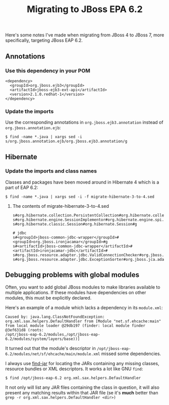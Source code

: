 #+title: Migrating to JBoss EPA 6.2
Here's some notes I've made when migrating from JBoss 4 to JBoss 7,
more specifically, targeting JBoss EAP 6.2.

** Annotations

*** Use this dependency in your POM
#+begin_src nxml
<dependency>
  <groupId>org.jboss.ejb3</groupId>
  <artifactId>jboss-ejb3-ext-api</artifactId>
  <version>2.1.0.redhat-1</version>
</dependency>
#+end_src

*** Update the imports

Use the corresponding annotations in =org.jboss.ejb3.annotation= instead
of =org.jboss.annotation.ejb=:
#+begin_src text
$ find -name *.java | xargs sed -i s/org.jboss.annotation.ejb/org.jboss.ejb3.annotation/g
#+end_src

** Hibernate

*** Update the imports and class names
Classes and packages have been moved around in Hibernate 4 which is a
part of EAP 6.2:

#+begin_src text
$ find -name *.java | xargs sed -i -f migrate-hibernate-3-to-4.sed
#+end_src

**** The contents of migrate-hibernate-3-to-4.sed
#+begin_src text
s#org.hibernate.collection.PersistentCollection#org.hibernate.collection.spi.PersistentCollection#g
s#org.hibernate.engine.SessionImplementor#org.hibernate.engine.spi.SessionImplementor#g
s#org.hibernate.classic.Session#org.hibernate.Session#g

# jdbc
s#<groupId>jboss-common-jdbc-wrapper</groupId>#<groupId>org.jboss.ironjacamar</groupId>#g
s#<artifactId>jboss-common-jdbc-wrapper</artifactId>#<artifactId>ironjacamar-jdbc</artifactId>#
s#org.jboss.resource.adapter.jdbc.ValidConnectionChecker#org.jboss.jca.adapters.jdbc.spi.ValidConnectionChecker#g
s#org.jboss.resource.adapter.jdbc.ExceptionSorter#org.jboss.jca.adapters.jdbc.spi.ExceptionSorter#g
#+end_src

** Debugging problems with global modules
Often, you want to add global JBoss modules to make libraries
available to multiple applications. If these modules have
dependencies on other modules, this must be explicitly declared.

Here's an example of a module which lacks a dependency in its
=module.xml=:
#+begin_src text
  Caused by: java.lang.ClassNotFoundException:
  org.xml.sax.helpers.DefaultHandler from [Module "net.sf.ehcache:main"
  from local module loader @29db197 (finder: local module finder
  @3ef631d8 (roots:
  /opt/jboss-eap-6.2/modules,/opt/jboss-eap-6.2/modules/system/layers/base))]
#+end_src

It turned out that the module's descriptor in
=/opt/jboss-eap-6.2/modules/net/sf/ehcache/main/module.xml=
missed some dependencies.

I always use [[https://github.com/skybert/moria/blob/master/src/java/find-jar][find-jar]] for locating the JARs containing any missing
classes, resource bundles or XML descriptors. It works a lot like GNU
=find=:

#+begin_src text
$ find /opt/jboss-eap-6.2 org.xml.sax.helpers.DefaultHandler
#+end_src

It not only will list any JAR files containing the class in question,
it will also present any matching results within that JAR file (se
it's *much* better than =grep -r org.xml.sax.helpers.DefaultHandler <dir>)=





